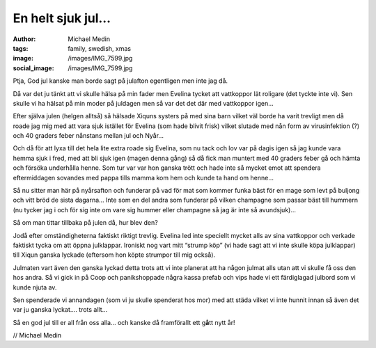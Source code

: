 En helt sjuk jul…
#################
:author: Michael Medin
:tags: family, swedish, xmas
:image: /images/IMG_7599.jpg
:social_image: /images/IMG_7599.jpg

Ptja, God jul kanske man borde sagt på julafton egentligen
men inte jag då.

Då var det ju tänkt att vi skulle hälsa på min fader men Evelina tycket
att vattkoppor lät roligare (det tyckte inte vi). Sen skulle vi ha
hälsat på min moder på juldagen men så var det det där med vattkoppor
igen…

.. PELICAN_END_SUMMARY

Efter själva julen (helgen alltså) så hälsade Xiquns systers på med sina
barn vilket väl borde ha varit trevligt men då roade jag mig med att
vara sjuk istället för Evelina (som hade blivit frisk) vilket slutade
med nån form av virusinfektion (?) och 40 graders feber nånstans mellan
jul och Nyår…

Och då för att lyxa till det hela lite extra roade sig Evelina, som nu
tack och lov var på dagis igen så jag kunde vara hemma sjuk i fred, med
att bli sjuk igen (magen denna gång) så då fick man muntert med 40
graders feber gå och hämta och försöka underhålla henne. Som tur var var
hon ganska trött och hade inte så mycket emot att spendera eftermiddagen
sovandes med pappa tills mamma kom hem och kunde ta hand om henne…

Så nu sitter man här på nyårsafton och funderar på vad för mat som
kommer funka bäst för en mage som levt på buljong och vitt bröd de sista
dagarna… Inte som en del andra som funderar på vilken champagne som
passar bäst till hummern (nu tycker jag i och för sig inte om vare sig
hummer eller champagne så jag är inte så avundsjuk)…

Så om man tittar tillbaka på julen då, hur blev den?

Jodå efter omständigheterna faktiskt riktigt trevlig. Evelina led inte
speciellt mycket alls av sina vattkoppor och verkade faktiskt tycka om
att öppna julklappar. Ironiskt nog vart mitt “strump köp” (vi hade sagt
att vi inte skulle köpa julklappar) till Xiqun ganska lyckade (eftersom
hon köpte strumpor till mig också).

Julmaten vart även den ganska lyckad detta trots att vi inte planerat
att ha någon julmat alls utan att vi skulle få oss den hos andra. Så vi
gick in på Coop och panikshoppade några kassa prefab och vips hade vi
ett färdiglagad julbord som vi kunde njuta av.

Sen spenderade vi annandagen (som vi ju skulle spenderat hos mor) med
att städa vilket vi inte hunnit innan så även det var ju ganska lyckat….
trots allt…

|IMG_7647|

Så en god jul till er all från oss alla… och kanske då framförallt ett
g\ **å**\ tt nytt år!

// Michael Medin

.. |IMG_7647| image:: /images/IMG_7647.jpg
